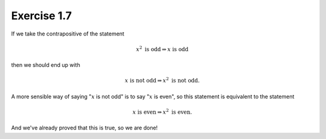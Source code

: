 Exercise 1.7
============

If we take the contrapositive of the statement

.. math::

  x^2 \text{ is odd} \Rightarrow x \text{ is odd}

then we should end up with

.. math::

  x \text{ is not odd} \Rightarrow x^2 \text{ is not odd}.

A more sensible way of saying ":math:`x` is not odd" is to say ":math:`x` is
even", so this statement is equivalent to the statement

.. math::

  x \text{ is even} \Rightarrow x^2 \text{ is even}.

And we've already proved that this is true, so we are done!
